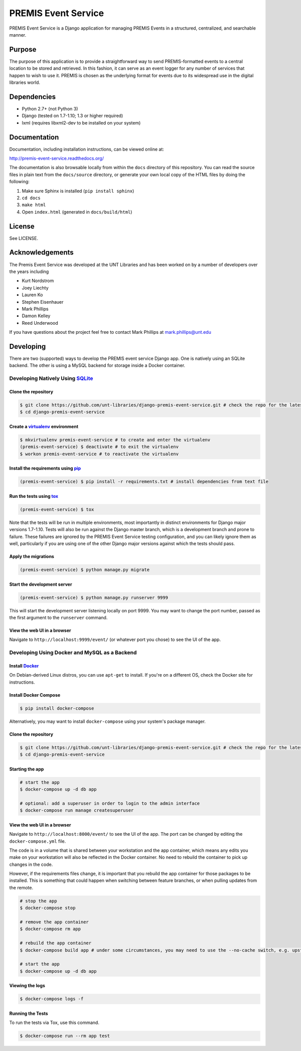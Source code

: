 PREMIS Event Service
====================

.. image:: https://travis-ci.org/unt-libraries/django-premis-event-service.svg?branch=master
    :target: https://travis-ci.org/unt-libraries/django-premis-event-service

PREMIS Event Service is a Django application for managing PREMIS Events in a
structured, centralized, and searchable manner.

Purpose
-------

The purpose of this application is to provide a straightforward way to send 
PREMIS-formatted events to a central location to be stored and retrieved. In 
this fashion, it can serve as an event logger for any number of services that 
happen to wish to use it. PREMIS is chosen as the underlying format for events 
due to its widespread use in the digital libraries world.

Dependencies
------------

* Python 2.7+ (not Python 3)
* Django (tested on 1.7-1.10; 1.3 or higher required)
* lxml (requires libxml2-dev to be installed on your system)


Documentation
-------------

Documentation, including installation instructions, can be viewed online at:

http://premis-event-service.readthedocs.org/

The documentation is also browsable locally from within the ``docs`` 
directory of this repository. You can read the source files in plain text 
from the ``docs/source`` directory, or generate your own local copy of the 
HTML files by doing the following:

1. Make sure Sphinx is installed (``pip install sphinx``)
2. ``cd docs``
3. ``make html``
4. Open ``index.html`` (generated in ``docs/build/html``)


License
-------

See LICENSE.


Acknowledgements
----------------

The Premis Event Service was developed at the UNT Libraries and has been worked on 
by a number of developers over the years including

* Kurt Nordstrom   
* Joey Liechty   
* Lauren Ko   
* Stephen Eisenhauer   
* Mark Phillips
* Damon Kelley
* Reed Underwood

If you have questions about the project feel free to contact Mark Phillips at mark.phillips@unt.edu

Developing
----------
There are two (supported) ways to develop the PREMIS event service Django app. One is natively using an SQLite backend. The other is using a MySQL backend for storage inside a Docker container.

Developing Natively Using SQLite_
^^^^^^^^^^^^^^^^^^^^^^^^^^^^^^^^^

.. _SQLite: https://sqlite.org/

Clone the repository
""""""""""""""""""""

.. code-block :: sh

  $ git clone https://github.com/unt-libraries/django-premis-event-service.git # check the repo for the latest official release if you don't want the development version at HEAD on the master branch
  $ cd django-premis-event-service

Create a virtualenv_ environment
""""""""""""""""""""""""""""""""

.. _virtualenv: https://virtualenv.pypa.io/en/stable/

.. code-block :: sh

    $ mkvirtualenv premis-event-service # to create and enter the virtualenv
    (premis-event-service) $ deactivate # to exit the virtualenv
    $ workon premis-event-service # to reactivate the virtualenv


Install the requirements using pip_
"""""""""""""""""""""""""""""""""""

.. _pip: https://pip.pypa.io/en/stable/

.. code-block :: sh

    (premis-event-service) $ pip install -r requirements.txt # install dependencies from text file


Run the tests using tox_
""""""""""""""""""""""""

.. _tox: https://tox.readthedocs.io/en/latest/

.. code-block :: sh

    (premis-event-service) $ tox


Note that the tests will be run in multiple environments, most importantly in distinct environments for Django major versions 1.7-1.10. Tests will also be run against the Django master branch, which is a development branch and prone to failure. These failures are ignored by the PREMIS Event Service testing configuration, and you can likely ignore them as well, particularly if you are using one of the other Django major versions against which the tests should pass.


Apply the migrations
""""""""""""""""""""

.. code-block :: sh

    (premis-event-service) $ python manage.py migrate


Start the development server
""""""""""""""""""""""""""""

.. code-block :: sh

    (premis-event-service) $ python manage.py runserver 9999


This will start the development server listening locally on port 9999. You may want to change the port number, passed as the first argument to the ``runserver`` command.


View the web UI in a browser
""""""""""""""""""""""""""""

Navigate to ``http://localhost:9999/event/`` (or whatever port you chose) to see the UI of the app.


Developing Using Docker and MySQL as a Backend
^^^^^^^^^^^^^^^^^^^^^^^^^^^^^^^^^^^^^^^^^^^^^^

Install Docker_
"""""""""""""""

.. _Docker: https://docs.docker.com

On Debian-derived Linux distros, you can use ``apt-get`` to install. If you're on a different OS, check the Docker site for instructions.


Install Docker Compose
""""""""""""""""""""""

.. code-block :: sh

  $ pip install docker-compose

Alternatively, you may want to install ``docker-compose`` using your system's package manager.


Clone the repository
""""""""""""""""""""

.. code-block :: sh

  $ git clone https://github.com/unt-libraries/django-premis-event-service.git # check the repo for the latest official release if you don't want the development version at HEAD on the master branch
  $ cd django-premis-event-service


Starting the app
""""""""""""""""

.. code-block :: sh

  # start the app
  $ docker-compose up -d db app

  # optional: add a superuser in order to login to the admin interface
  $ docker-compose run manage createsuperuser


View the web UI in a browser
""""""""""""""""""""""""""""

Navigate to ``http://localhost:8000/event/`` to see the UI of the app. The port can be changed by editing the ``docker-compose.yml`` file.


The code is in a volume that is shared between your workstation and the app container, which means any edits you make on your workstation will also be reflected in the Docker container. No need to rebuild the container to pick up changes in the code.

However, if the requirements files change, it is important that you rebuild the app container for those packages to be installed. This is something that could happen when switching between feature branches, or when pulling updates from the remote.

.. code-block :: sh

  # stop the app
  $ docker-compose stop

  # remove the app container
  $ docker-compose rm app

  # rebuild the app container
  $ docker-compose build app # under some circumstances, you may need to use the --no-cache switch, e.g. upstream changes to packages the app requires

  # start the app
  $ docker-compose up -d db app


Viewing the logs
""""""""""""""""

.. code-block :: sh

    $ docker-compose logs -f


Running the Tests
"""""""""""""""""

To run the tests via Tox, use this command.

.. code-block :: sh

  $ docker-compose run --rm app test 


